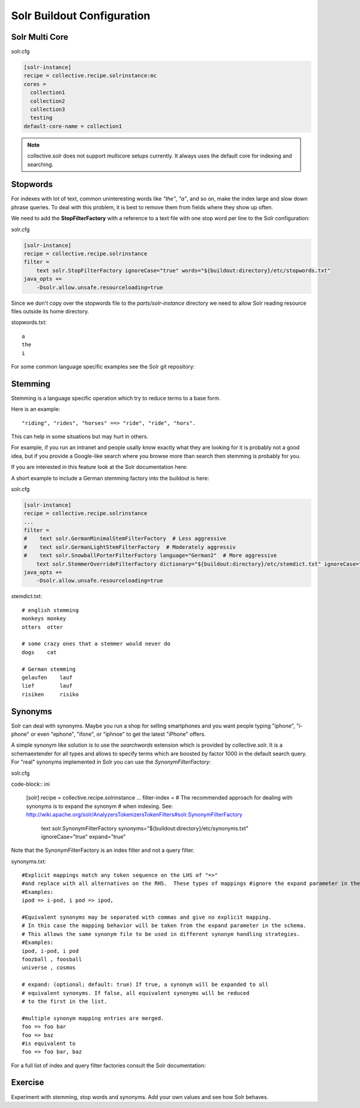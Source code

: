 ***************************
Solr Buildout Configuration
***************************

Solr Multi Core
===============

solr.cfg

.. code-block:: ini

    [solr-instance]
    recipe = collective.recipe.solrinstance:mc
    cores =
      collection1
      collection2
      collection3
      testing
    default-core-name = collection1

.. note:: collective.solr does not support multicore setups currently.
   It always uses the default core for indexing and searching.

Stopwords
=========

For indexes with lot of text,
common uninteresting words like *"the"*, *"a"*, and so on, make the index large and slow down phrase queries.
To deal with this problem, it is best to remove them from fields where they show up often.

We need to add the **StopFilterFactory** with a reference to a text file with one stop word per line to the Solr configuration:

solr.cfg

.. code-block:: ini

    [solr-instance]
    recipe = collective.recipe.solrinstance
    filter =
        text solr.StopFilterFactory ignoreCase="true" words="${buildout:directory}/etc/stopwords.txt"
    java_opts +=
        -Dsolr.allow.unsafe.resourceloading=true

Since we don't copy over the stopwords file to the *parts/solr-instance* directory we need
to allow Solr reading resource files outside its home directory.

stopwords.txt::

   a
   the
   i

For some common language specific examples see the Solr git repository:

.. seealso:: https://github.com/apache/lucene-solr/tree/master/lucene/analysis/common/src/resources/org/apache/lucene/analysis/snowball


Stemming
========

Stemming is a language specific operation which try to reduce terms to a base form.

Here is an example::

  "riding", "rides", "horses" ==> "ride", "ride", "hors".

This can help in some situations but may hurt in others.

For example,
if you run an intranet and people usally know exactly what they are looking for it is probably not a good idea,
but if you provide a Google-like search where you browse more than search then stemming is probably for you.

If you are interested in this feature look at the Solr documentation here:

.. seealso:: https://wiki.apache.org/solr/LanguageAnalysis

A short example to include a German stemming factory into the buildout is here:

solr.cfg

.. code-block:: ini

    [solr-instance]
    recipe = collective.recipe.solrinstance
    ...
    filter =
    #    text solr.GermanMinimalStemFilterFactory  # Less aggressive
    #    text solr.GermanLightStemFilterFactory  # Moderately aggressiv
    #    text solr.SnowballPorterFilterFactory language="German2"  # More aggressive
        text solr.StemmerOverrideFilterFactory dictionary="${buildout:directory}/etc/stemdict.txt" ignoreCase="false"
    java_opts +=
        -Dsolr.allow.unsafe.resourceloading=true

stemdict.txt::

    # english stemming
    monkeys monkey
    otters  otter

    # some crazy ones that a stemmer would never do
    dogs    cat

    # German stemming
    gelaufen    lauf
    lief        lauf
    risiken     risiko


Synonyms
========

Solr can deal with synonyms.
Maybe you run a shop for selling smartphones and you want people typing "iphone",
"i-phone" or even "ephone", "ifone", or "iphnoe" to get the latest "iPhone" offers.

A simple synonym like solution is to use the *searchwords* extension which is provided by collective.solr.
It is a schemaextender for all types and allows to specify terms which are boosted by factor 1000 in the default search query.
For "real" synonyms implemented in Solr you can use the *SynonymFilterFactory*:

solr.cfg

code-block:: ini

    [solr]
    recipe = collective.recipe.solrinstance
    ...
    filter-index =
    # The recommended approach for dealing with synonyms is to expand the synonym
    # when indexing. See: http://wiki.apache.org/solr/AnalyzersTokenizersTokenFilters#solr.SynonymFilterFactory
        text solr.SynonymFilterFactory synonyms="${buildout:directory}/etc/synonyms.txt" ignoreCase="true" expand="true"

Note that the SynonymFilterFactory is an index filter and not a query filter.

synonyms.txt::

    #Explicit mappings match any token sequence on the LHS of "=>"
    #and replace with all alternatives on the RHS.  These types of mappings #ignore the expand parameter in the schema.
    #Examples:
    ipod => i-pod, i pod => ipod,

    #Equivalent synonyms may be separated with commas and give no explicit mapping.
    # In this case the mapping behavior will be taken from the expand parameter in the schema.
    # This allows the same synonym file to be used in different synonym handling strategies.
    #Examples:
    ipod, i-pod, i pod
    foozball , foosball
    universe , cosmos

    # expand: (optional; default: true) If true, a synonym will be expanded to all
    # equivalent synonyms. If false, all equivalent synonyms will be reduced
    # to the first in the list.

    #multiple synonym mapping entries are merged.
    foo => foo bar
    foo => baz
    #is equivalent to
    foo => foo bar, baz

For a full list of index and query filter factories consult the Solr documentation:

.. seealso:: https://cwiki.apache.org/confluence/display/solr/Understanding+Analyzers%2C+Tokenizers%2C+and+Filters

Exercise
========

Experiment with stemming, stop words and synonyms.
Add your own values and see how Solr behaves.
